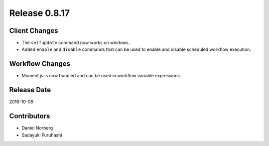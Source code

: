 Release 0.8.17
==============

Client Changes
--------------

* The ``selfupdate`` command now works on windows.
* Added ``enable`` and ``disable`` commands that can be used to enable and disable scheduled workflow execution.


Workflow Changes
----------------

* Moment.js is now bundled and can be used in workflow variable expressions.

Release Date
------------
2016-10-06

Contributors
------------------
* Daniel Norberg
* Sadayuki Furuhashi

